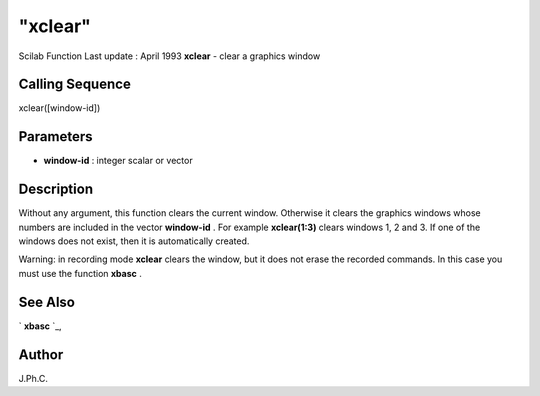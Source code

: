 ====
"xclear"
====

Scilab Function Last update : April 1993
**xclear** - clear a graphics window



Calling Sequence
~~~~~~~~~~~~~~~~

xclear([window-id])




Parameters
~~~~~~~~~~


+ **window-id** : integer scalar or vector




Description
~~~~~~~~~~~

Without any argument, this function clears the current window.
Otherwise it clears the graphics windows whose numbers are included in
the vector **window-id** . For example **xclear(1:3)** clears windows
1, 2 and 3. If one of the windows does not exist, then it is
automatically created.

Warning: in recording mode **xclear** clears the window, but it does
not erase the recorded commands. In this case you must use the
function **xbasc** .



See Also
~~~~~~~~

` **xbasc** `_,



Author
~~~~~~

J.Ph.C.

.. _
      : ://./graphics/xbasc.htm


